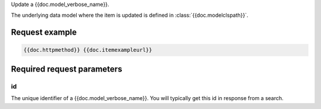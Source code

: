 Update a {{doc.model_verbose_name}}.

The underlying data model where the item is updated is defined in :class:`{{doc.modelclspath}}`.


Request example
################

.. code-block:: javascript

    {{doc.httpmethod}} {{doc.itemexampleurl}}



Required request parameters
###########################

id
--------------

The unique identifier of a {{doc.model_verbose_name}}. You will typically get
this id in response from a search.
